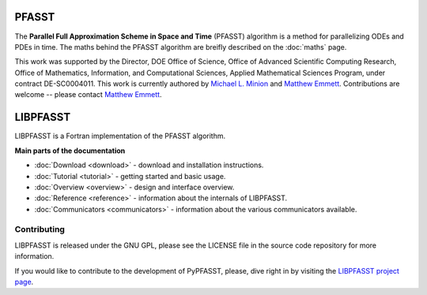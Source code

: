 PFASST
======

The **Parallel Full Approximation Scheme in Space and Time** (PFASST)
algorithm is a method for parallelizing ODEs and PDEs in time.  The
maths behind the PFASST algorithm are breifly described on the
:doc:`maths` page.

This work was supported by the Director, DOE Office of Science, Office
of Advanced Scientific Computing Research, Office of Mathematics,
Information, and Computational Sciences, Applied Mathematical Sciences
Program, under contract DE-SC0004011.  This work is currently authored
by `Michael L. Minion`_ and `Matthew Emmett`_.  Contributions are
welcome -- please contact `Matthew Emmett`_.


LIBPFASST
=========

LIBPFASST is a Fortran implementation of the PFASST algorithm.

**Main parts of the documentation**

* :doc:`Download <download>` - download and installation instructions.
* :doc:`Tutorial <tutorial>` - getting started and basic usage.
* :doc:`Overview <overview>` - design and interface overview.
* :doc:`Reference <reference>` - information about the internals of LIBPFASST.
* :doc:`Communicators <communicators>` - information about the various communicators available.


Contributing
------------

LIBPFASST is released under the GNU GPL, please see the LICENSE file
in the source code repository for more information.

If you would like to contribute to the development of PyPFASST,
please, dive right in by visiting the `LIBPFASST project page`_.


.. _`Michael L. Minion`: http://amath.unc.edu/Minion/Minion
.. _`Matthew Emmett`: http://emmett.ca/matthew/
.. _`LIBPFASST project page`: https://bitbucket.org/memmett/libpfasst
